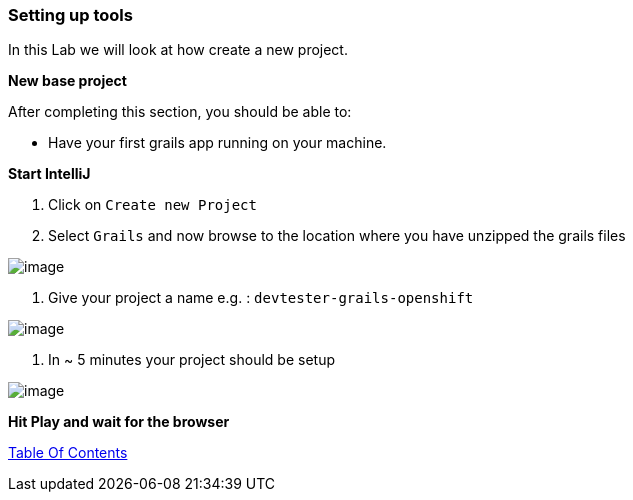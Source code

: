 [[create-new-project]]
=== Setting up tools

In this Lab we will look at how create a new project.

*New base project*

After completing this section, you should be able to:

* Have your first grails app running on your machine.

*Start IntelliJ*

1. Click on `Create new Project`
2. Select `Grails` and now browse to the location where you have unzipped the grails files

image::images/new-project.PNG[image]

3. Give your project a name e.g. : `devtester-grails-openshift`

image::images/new-project-2.PNG[image]

4. In ~ 5 minutes your project should be setup

image::images/project.PNG[image]


*Hit Play and wait for the browser*


link:0_toc.adoc[Table Of Contents]